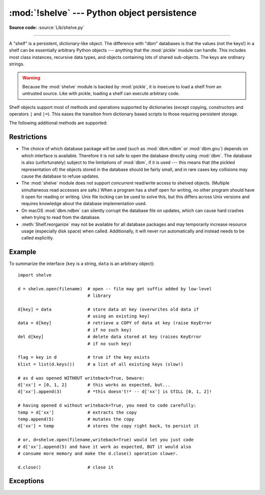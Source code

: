 :mod:`!shelve` --- Python object persistence
============================================

.. module:: shelve
   :synopsis: Python object persistence.

**Source code:** :source:`Lib/shelve.py`

.. index:: pair: module; pickle

--------------

A "shelf" is a persistent, dictionary-like object.  The difference with "dbm"
databases is that the values (not the keys!) in a shelf can be essentially
arbitrary Python objects --- anything that the :mod:`pickle` module can handle.
This includes most class instances, recursive data types, and objects containing
lots of shared  sub-objects.  The keys are ordinary strings.


.. function:: open(filename, flag='c', protocol=None, writeback=False, *, \
                   serializer=None, deserializer=None)

   Open a persistent dictionary.  The filename specified is the base filename for
   the underlying database.  As a side-effect, an extension may be added to the
   filename and more than one file may be created.  By default, the underlying
   database file is opened for reading and writing.  The optional *flag* parameter
   has the same interpretation as the *flag* parameter of :func:`dbm.open`.

   By default, pickles created with :const:`pickle.DEFAULT_PROTOCOL` are used
   to serialize values.  The version of the pickle protocol can be specified
   with the *protocol* parameter.

   Because of Python semantics, a shelf cannot know when a mutable
   persistent-dictionary entry is modified.  By default modified objects are
   written *only* when assigned to the shelf (see :ref:`shelve-example`).  If the
   optional *writeback* parameter is set to ``True``, all entries accessed are also
   cached in memory, and written back on :meth:`~Shelf.sync` and
   :meth:`~Shelf.close`; this can make it handier to mutate mutable entries in
   the persistent dictionary, but, if many entries are accessed, it can consume
   vast amounts of memory for the cache, and it can make the close operation
   very slow since all accessed entries are written back (there is no way to
   determine which accessed entries are mutable, nor which ones were actually
   mutated).

   By default, :mod:`shelve` uses :func:`pickle.dumps` and :func:`pickle.loads`
   for serializing and deserializing. This can be changed by supplying
   *serializer* and *deserializer*, respectively.

   The *serializer* argument must be a callable which takes an object ``obj``
   and the *protocol* as inputs and returns the representation ``obj`` as a
   :term:`bytes-like object`; the *protocol* value may be ignored by the
   serializer.

   The *deserializer* argument must be callable which takes a serialized object
   given as a :class:`bytes` object and returns the corresponding object.

   A :exc:`ShelveError` is raised if *serializer* is given but *deserializer*
   is not, or vice-versa.

   .. versionchanged:: 3.10
      :const:`pickle.DEFAULT_PROTOCOL` is now used as the default pickle
      protocol.

   .. versionchanged:: 3.11
      Accepts :term:`path-like object` for filename.

   .. versionchanged:: 3.15
      Accepts custom *serializer* and *deserializer* functions in place of
      :func:`pickle.dumps` and :func:`pickle.loads`.

   .. note::

      Do not rely on the shelf being closed automatically; always call
      :meth:`~Shelf.close` explicitly when you don't need it any more, or
      use :func:`shelve.open` as a context manager::

          with shelve.open('spam') as db:
              db['eggs'] = 'eggs'

.. _shelve-security:

.. warning::

   Because the :mod:`shelve` module is backed by :mod:`pickle`, it is insecure
   to load a shelf from an untrusted source.  Like with pickle, loading a shelf
   can execute arbitrary code.

Shelf objects support most of methods and operations supported by dictionaries
(except copying, constructors and operators ``|`` and ``|=``).  This eases the
transition from dictionary based scripts to those requiring persistent storage.

The following additional methods are supported:

.. method:: Shelf.sync()

   Write back all entries in the cache if the shelf was opened with *writeback*
   set to :const:`True`.  Also empty the cache and synchronize the persistent
   dictionary on disk, if feasible.  This is called automatically when
   :meth:`reorganize` is called or the shelf is closed with :meth:`close`.

   .. warning::

      When calling :meth:`sync`, the *writeback* attribute is temporarily set
      to :const:`False` and other threads will stop updating the cache. Thus,
      this method, and any method calling it, is **not** thread-safe.

.. method:: Shelf.reorganize()

   Calls :meth:`sync` and attempts to shrink space used on disk by removing empty
   space resulting from deletions.

   .. versionadded:: 3.15

.. method:: Shelf.close()

   Synchronize and close the persistent *dict* object.  Operations on a closed
   shelf will fail with a :exc:`ValueError`.


.. seealso::

   `Persistent dictionary recipe <https://code.activestate.com/recipes/576642-persistent-dict-with-multiple-standard-file-format/>`_
   with widely supported storage formats and having the speed of native
   dictionaries.


Restrictions
------------

.. index::
   pair: module; dbm.ndbm
   pair: module; dbm.gnu

* The choice of which database package will be used (such as :mod:`dbm.ndbm` or
  :mod:`dbm.gnu`) depends on which interface is available.  Therefore it is not
  safe to open the database directly using :mod:`dbm`.  The database is also
  (unfortunately) subject to the limitations of :mod:`dbm`, if it is used ---
  this means that (the pickled representation of) the objects stored in the
  database should be fairly small, and in rare cases key collisions may cause
  the database to refuse updates.

* The :mod:`shelve` module does not support *concurrent* read/write access to
  shelved objects.  (Multiple simultaneous read accesses are safe.)  When a
  program has a shelf open for writing, no other program should have it open for
  reading or writing.  Unix file locking can be used to solve this, but this
  differs across Unix versions and requires knowledge about the database
  implementation used.

* On macOS :mod:`dbm.ndbm` can silently corrupt the database file on updates,
  which can cause hard crashes when trying to read from the database.

* :meth:`Shelf.reorganize` may not be available for all database packages and
  may temporarily increase resource usage (especially disk space) when called.
  Additionally, it will never run automatically and instead needs to be called
  explicitly.


.. class:: Shelf(dict, protocol=None, writeback=False, \
                 keyencoding='utf-8', *, serializer=None, deserializer=None)

   A subclass of :class:`collections.abc.MutableMapping` which stores pickled
   values in the *dict* object.

   By default, pickles created with :const:`pickle.DEFAULT_PROTOCOL` are used
   to serialize values.  The version of the pickle protocol can be specified
   with the *protocol* parameter.  See the :mod:`pickle` documentation for a
   discussion of the pickle protocols.

   If the *writeback* parameter is ``True``, the object will hold a cache of all
   entries accessed and write them back to the *dict* at sync and close times.
   This allows natural operations on mutable entries, but can consume much more
   memory and make sync and close take a long time.

   The *keyencoding* parameter is the encoding used to encode keys before they
   are used with the underlying dict.

   The *serializer* and *deserializer* parameters have the same interpretation
   as in :func:`~shelve.open`.

   A :class:`Shelf` object can also be used as a context manager, in which
   case it will be automatically closed when the :keyword:`with` block ends.

   .. versionchanged:: 3.2
      Added the *keyencoding* parameter; previously, keys were always encoded in
      UTF-8.

   .. versionchanged:: 3.4
      Added context manager support.

   .. versionchanged:: 3.10
      :const:`pickle.DEFAULT_PROTOCOL` is now used as the default pickle
      protocol.

   .. versionchanged:: 3.15
      Added the *serializer* and *deserializer* parameters.


.. class:: BsdDbShelf(dict, protocol=None, writeback=False, \
                      keyencoding='utf-8', *, \
                      serializer=None, deserializer=None)

   A subclass of :class:`Shelf` which exposes :meth:`!first`, :meth:`!next`,
   :meth:`!previous`, :meth:`!last` and :meth:`!set_location` methods.
   These are available
   in the third-party :mod:`!bsddb` module from `pybsddb
   <https://www.jcea.es/programacion/pybsddb.htm>`_ but not in other database
   modules.  The *dict* object passed to the constructor must support those
   methods.  This is generally accomplished by calling one of
   :func:`!bsddb.hashopen`, :func:`!bsddb.btopen` or :func:`!bsddb.rnopen`.  The
   optional *protocol*, *writeback*, *keyencoding*, *serializer* and *deserializer*
   parameters have the same interpretation as in :func:`~shelve.open`.

   .. versionchanged:: 3.15
      Added the *serializer* and *deserializer* parameters.


.. class:: DbfilenameShelf(filename, flag='c', protocol=None, \
                           writeback=False, *, serializer=None, \
                           deserializer=None)

   A subclass of :class:`Shelf` which accepts a *filename* instead of a dict-like
   object.  The underlying file will be opened using :func:`dbm.open`.  By
   default, the file will be created and opened for both read and write.  The
   optional *flag* parameter has the same interpretation as for the
   :func:`.open` function.  The optional *protocol*, *writeback*, *serializer*
   and *deserializer* parameters have the same interpretation as in
   :func:`~shelve.open`.

   .. versionchanged:: 3.15
      Added the *serializer* and *deserializer* parameters.


.. _shelve-example:

Example
-------

To summarize the interface (``key`` is a string, ``data`` is an arbitrary
object)::

   import shelve

   d = shelve.open(filename)  # open -- file may get suffix added by low-level
                              # library

   d[key] = data              # store data at key (overwrites old data if
                              # using an existing key)
   data = d[key]              # retrieve a COPY of data at key (raise KeyError
                              # if no such key)
   del d[key]                 # delete data stored at key (raises KeyError
                              # if no such key)

   flag = key in d            # true if the key exists
   klist = list(d.keys())     # a list of all existing keys (slow!)

   # as d was opened WITHOUT writeback=True, beware:
   d['xx'] = [0, 1, 2]        # this works as expected, but...
   d['xx'].append(3)          # *this doesn't!* -- d['xx'] is STILL [0, 1, 2]!

   # having opened d without writeback=True, you need to code carefully:
   temp = d['xx']             # extracts the copy
   temp.append(5)             # mutates the copy
   d['xx'] = temp             # stores the copy right back, to persist it

   # or, d=shelve.open(filename,writeback=True) would let you just code
   # d['xx'].append(5) and have it work as expected, BUT it would also
   # consume more memory and make the d.close() operation slower.

   d.close()                  # close it


Exceptions
----------

.. exception:: ShelveError

   Exception raised when one of the arguments *deserializer* and *serializer*
   is missing in the :func:`~shelve.open`, :class:`Shelf`, :class:`BsdDbShelf`
   and :class:`DbfilenameShelf`.

   The *deserializer* and *serializer* arguments must be given together.

   .. versionadded:: 3.15


.. seealso::

   Module :mod:`dbm`
      Generic interface to ``dbm``-style databases.

   Module :mod:`pickle`
      Object serialization used by :mod:`shelve`.

